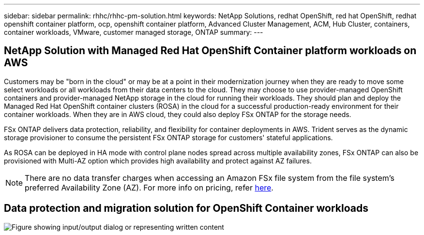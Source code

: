 ---
sidebar: sidebar
permalink: rhhc/rhhc-pm-solution.html
keywords: NetApp Solutions, redhat OpenShift, red hat OpenShift, redhat openshift container platform, ocp, openshift container platform, Advanced Cluster Management, ACM, Hub Cluster, containers, container workloads, VMware, customer managed storage, ONTAP
summary:
---

== NetApp Solution with Managed Red Hat OpenShift Container platform workloads on AWS
:hardbreaks:
:nofooter:
:icons: font
:linkattrs:
:imagesdir: ../media/

[.lead]
Customers may be "born in the cloud" or may be at a point in their modernization journey when they are ready to move some select workloads or all workloads from their data centers to the cloud. They may choose to use provider-managed OpenShift containers and provider-managed NetApp storage in the cloud for running their workloads. They should plan and deploy the Managed Red Hat OpenShift container clusters (ROSA) in the cloud for a successful production-ready environment for their container workloads. When they are in AWS cloud, they could also deploy FSx ONTAP for the storage needs.

FSx ONTAP delivers data protection, reliability, and flexibility for container deployments in AWS. Trident serves as the dynamic storage provisioner to consume the persistent FSx ONTAP storage for customers' stateful applications.

As ROSA can be deployed in HA mode with control plane nodes spread across multiple availability zones, FSx ONTAP can also be provisioned with Multi-AZ option which provides high availability and protect against AZ failures.

NOTE: There are no data transfer charges when accessing an Amazon FSx file system from the file system's preferred Availability Zone (AZ). For more info on pricing, refer link:https://aws.amazon.com/fsx/netapp-ontap/pricing/[here].


== Data protection and migration solution for OpenShift Container workloads 

image:rhhc-rosa-with-fsxn.png["Figure showing input/output dialog or representing written content"]
